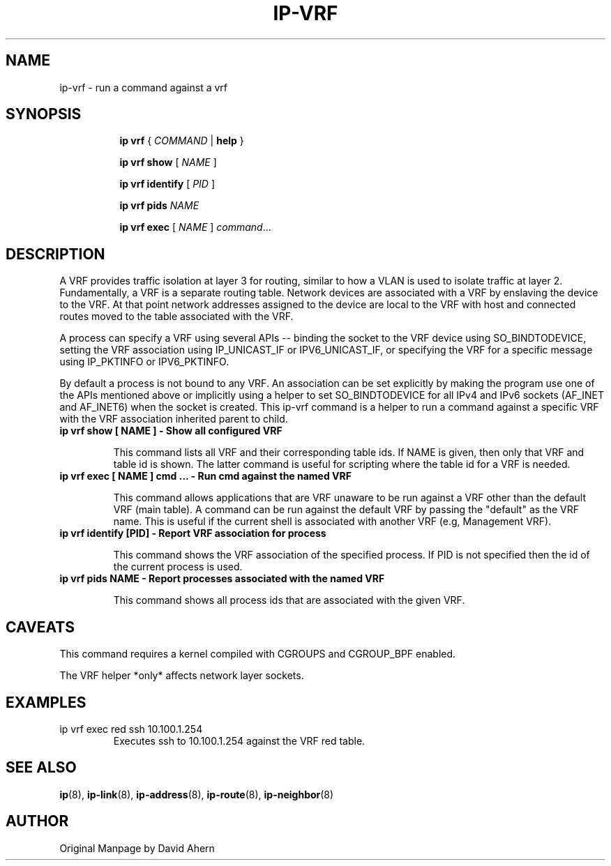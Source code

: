 .TH IP\-VRF 8 "7 Dec 2016" "iproute2" "Linux"
.SH NAME
ip-vrf \- run a command against a vrf
.SH SYNOPSIS
.sp
.ad l
.in +8
.ti -8
.B ip
.B vrf
.RI  " { " COMMAND " | "
.BR help " }"
.sp

.ti -8
.BR "ip vrf show"
.RI "[ " NAME " ]"

.ti -8
.BR "ip vrf identify"
.RI "[ " PID " ]"

.ti -8
.BR "ip vrf pids"
.I NAME

.ti -8
.BR "ip vrf exec "
.RI "[ " NAME " ] " command ...

.SH DESCRIPTION
A VRF provides traffic isolation at layer 3 for routing, similar to how a
VLAN is used to isolate traffic at layer 2. Fundamentally, a VRF is a separate
routing table. Network devices are associated with a VRF by enslaving the
device to the VRF. At that point network addresses assigned to the device are
local to the VRF with host and connected routes moved to the table associated
with the VRF.

A process can specify a VRF using several APIs -- binding the socket to the
VRF device using SO_BINDTODEVICE, setting the VRF association using
IP_UNICAST_IF or IPV6_UNICAST_IF, or specifying the VRF for a specific message
using IP_PKTINFO or IPV6_PKTINFO.

By default a process is not bound to any VRF. An association can be set
explicitly by making the program use one of the APIs mentioned above or
implicitly using a helper to set SO_BINDTODEVICE for all IPv4 and IPv6
sockets (AF_INET and AF_INET6) when the socket is created. This ip-vrf command
is a helper to run a command against a specific VRF with the VRF association
inherited parent to child.

.TP
.B ip vrf show [ NAME ] - Show all configured VRF
.sp
This command lists all VRF and their corresponding table ids. If NAME is
given, then only that VRF and table id is shown. The latter command is
useful for scripting where the table id for a VRF is needed.

.TP
.B ip vrf exec [ NAME ] cmd ... - Run cmd against the named VRF
.sp
This command allows applications that are VRF unaware to be run against
a VRF other than the default VRF (main table). A command can be run against
the default VRF by passing the "default" as the VRF name. This is useful if
the current shell is associated with another VRF (e.g, Management VRF).

.TP
.B ip vrf identify [PID] - Report VRF association for process
.sp
This command shows the VRF association of the specified process. If PID is
not specified then the id of the current process is used.

.TP
.B ip vrf pids NAME - Report processes associated with the named VRF
.sp
This command shows all process ids that are associated with the given
VRF.

.SH CAVEATS
This command requires a kernel compiled with CGROUPS and CGROUP_BPF enabled.

The VRF helper *only* affects network layer sockets.

.SH EXAMPLES
.PP
ip vrf exec red ssh 10.100.1.254
.RS
Executes ssh to 10.100.1.254 against the VRF red table.
.RE

.SH SEE ALSO
.br
.BR ip (8),
.BR ip-link (8),
.BR ip-address (8),
.BR ip-route (8),
.BR ip-neighbor (8)

.SH AUTHOR
Original Manpage by David Ahern
